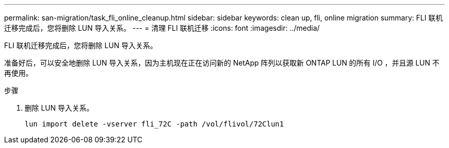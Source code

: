 ---
permalink: san-migration/task_fli_online_cleanup.html 
sidebar: sidebar 
keywords: clean up, fli, online migration 
summary: FLI 联机迁移完成后，您将删除 LUN 导入关系。 
---
= 清理 FLI 联机迁移
:icons: font
:imagesdir: ../media/


[role="lead"]
FLI 联机迁移完成后，您将删除 LUN 导入关系。

准备好后，可以安全地删除 LUN 导入关系，因为主机现在正在访问新的 NetApp 阵列以获取新 ONTAP LUN 的所有 I/O ，并且源 LUN 不再使用。

.步骤
. 删除 LUN 导入关系。
+
[listing]
----
lun import delete -vserver fli_72C -path /vol/flivol/72Clun1
----

